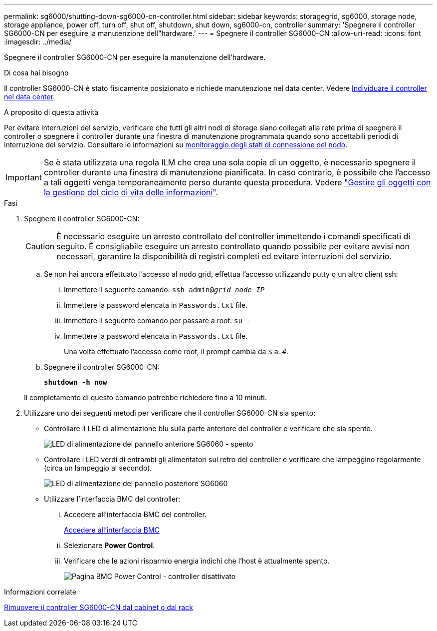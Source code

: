 ---
permalink: sg6000/shutting-down-sg6000-cn-controller.html 
sidebar: sidebar 
keywords: storagegrid, sg6000, storage node, storage appliance, power off, turn off, shut off, shutdown, shut down, sg6000-cn, controller 
summary: 'Spegnere il controller SG6000-CN per eseguire la manutenzione dell"hardware.' 
---
= Spegnere il controller SG6000-CN
:allow-uri-read: 
:icons: font
:imagesdir: ../media/


[role="lead"]
Spegnere il controller SG6000-CN per eseguire la manutenzione dell'hardware.

.Di cosa hai bisogno
Il controller SG6000-CN è stato fisicamente posizionato e richiede manutenzione nel data center. Vedere xref:locating-controller-in-data-center.adoc[Individuare il controller nel data center].

.A proposito di questa attività
Per evitare interruzioni del servizio, verificare che tutti gli altri nodi di storage siano collegati alla rete prima di spegnere il controller o spegnere il controller durante una finestra di manutenzione programmata quando sono accettabili periodi di interruzione del servizio. Consultare le informazioni su xref:monitoring-node-connection-states.adoc[monitoraggio degli stati di connessione del nodo].


IMPORTANT: Se è stata utilizzata una regola ILM che crea una sola copia di un oggetto, è necessario spegnere il controller durante una finestra di manutenzione pianificata. In caso contrario, è possibile che l'accesso a tali oggetti venga temporaneamente perso durante questa procedura. Vedere link:../ilm/index.html["Gestire gli oggetti con la gestione del ciclo di vita delle informazioni"].

.Fasi
. Spegnere il controller SG6000-CN:
+

CAUTION: È necessario eseguire un arresto controllato del controller immettendo i comandi specificati di seguito. È consigliabile eseguire un arresto controllato quando possibile per evitare avvisi non necessari, garantire la disponibilità di registri completi ed evitare interruzioni del servizio.

+
.. Se non hai ancora effettuato l'accesso al nodo grid, effettua l'accesso utilizzando putty o un altro client ssh:
+
... Immettere il seguente comando: `ssh admin@_grid_node_IP_`
... Immettere la password elencata in `Passwords.txt` file.
... Immettere il seguente comando per passare a root: `su -`
... Immettere la password elencata in `Passwords.txt` file.
+
Una volta effettuato l'accesso come root, il prompt cambia da `$` a. `#`.



.. Spegnere il controller SG6000-CN:
+
`*shutdown -h now*`

+
Il completamento di questo comando potrebbe richiedere fino a 10 minuti.



. Utilizzare uno dei seguenti metodi per verificare che il controller SG6000-CN sia spento:
+
** Controllare il LED di alimentazione blu sulla parte anteriore del controller e verificare che sia spento.
+
image::../media/sg6060_front_panel_power_led_off.jpg[LED di alimentazione del pannello anteriore SG6060 - spento]

** Controllare i LED verdi di entrambi gli alimentatori sul retro del controller e verificare che lampeggino regolarmente (circa un lampeggio al secondo).
+
image::../media/sg6060_rear_panel_power_led_on.jpg[LED di alimentazione del pannello posteriore SG6060]

** Utilizzare l'interfaccia BMC del controller:
+
... Accedere all'interfaccia BMC del controller.
+
xref:accessing-bmc-interface-sg6000.adoc[Accedere all'interfaccia BMC]

... Selezionare *Power Control*.
... Verificare che le azioni risparmio energia indichi che l'host è attualmente spento.
+
image::../media/bmc_power_control_page_controller_off.png[Pagina BMC Power Control - controller disattivato]







.Informazioni correlate
xref:removing-sg6000-cn-controller-from-cabinet-or-rack.adoc[Rimuovere il controller SG6000-CN dal cabinet o dal rack]
